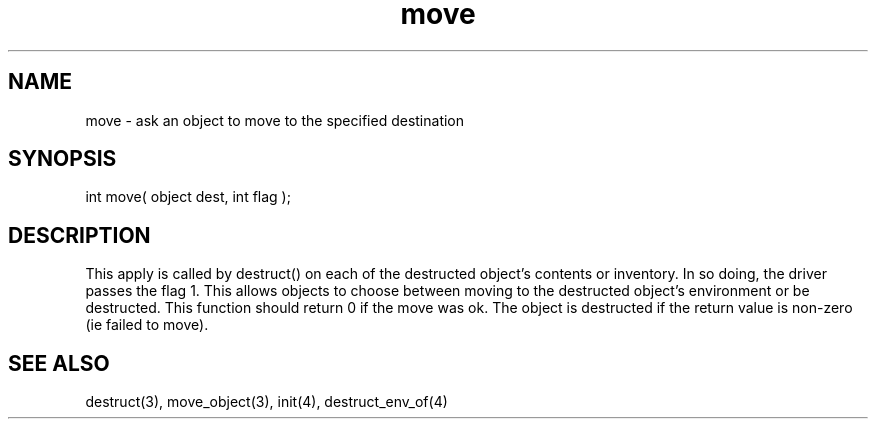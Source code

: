 .\"ask an object to move to the specified destination
.TH move 4 "5 Sep 1994" MudOS "Driver Applies"

.SH NAME
move - ask an object to move to the specified destination

.SH SYNOPSIS
int move( object dest, int flag );

.SH DESCRIPTION
This apply is called by destruct() on each of the
destructed object's contents or inventory.  In so doing, the driver
passes the flag 1.  This allows objects to choose between
moving to the destructed object's environment or be
destructed.  This function should return 0 if the move was
ok.  The object is destructed if the return value is non-zero
(ie failed to move).

.SH SEE ALSO
destruct(3), move_object(3), init(4), destruct_env_of(4)
